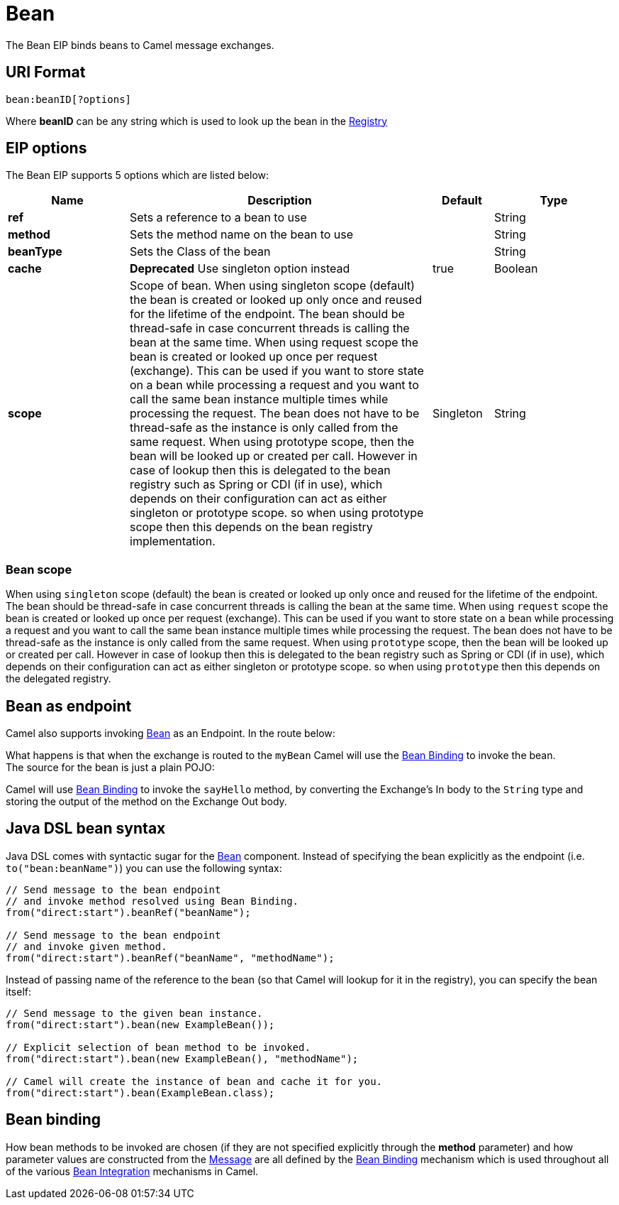 [[bean-eip]]
= Bean EIP
:docTitle: Bean
:description: Calls a java bean
:since: 
:supportLevel: Stable

The Bean EIP binds beans to Camel message exchanges.

== URI Format

[source]
----
bean:beanID[?options]
----

Where *beanID* can be any string which is used to look up the bean in
the xref:manual:ROOT:registry.adoc[Registry]

== EIP options

// eip options: START
The Bean EIP supports 5 options which are listed below:

[width="100%",cols="2,5,^1,2",options="header"]
|===
| Name | Description | Default | Type
| *ref* | Sets a reference to a bean to use |  | String
| *method* | Sets the method name on the bean to use |  | String
| *beanType* | Sets the Class of the bean |  | String
| *cache* | *Deprecated* Use singleton option instead | true | Boolean
| *scope* | Scope of bean. When using singleton scope (default) the bean is created or looked up only once and reused for the lifetime of the endpoint. The bean should be thread-safe in case concurrent threads is calling the bean at the same time. When using request scope the bean is created or looked up once per request (exchange). This can be used if you want to store state on a bean while processing a request and you want to call the same bean instance multiple times while processing the request. The bean does not have to be thread-safe as the instance is only called from the same request. When using prototype scope, then the bean will be looked up or created per call. However in case of lookup then this is delegated to the bean registry such as Spring or CDI (if in use), which depends on their configuration can act as either singleton or prototype scope. so when using prototype scope then this depends on the bean registry implementation. | Singleton | String
|===
// eip options: END

=== Bean scope

When using `singleton` scope (default) the bean is created or looked up only once and reused for the lifetime of the endpoint.
The bean should be thread-safe in case concurrent threads is calling the bean at the same time.
When using `request` scope the bean is created or looked up once per request (exchange). This can be used if you want to store state on a bean
while processing a request and you want to call the same bean instance multiple times while processing the request.
The bean does not have to be thread-safe as the instance is only called from the same request.
When using `prototype` scope, then the bean will be looked up or created per call. However in case of lookup then this is delegated
to the bean registry such as Spring or CDI (if in use), which depends on their configuration can act as either singleton or prototype scope.
so when using `prototype` then this depends on the delegated registry.

== Bean as endpoint

Camel also supports invoking xref:components::bean-component.adoc[Bean] as an Endpoint. In the
route below:

What happens is that when the exchange is routed to the `myBean` Camel
will use the xref:manual:ROOT:bean-binding.adoc[Bean Binding] to invoke the bean. +
 The source for the bean is just a plain POJO:

Camel will use xref:manual:ROOT:bean-binding.adoc[Bean Binding] to invoke the
`sayHello` method, by converting the Exchange's In body to the `String`
type and storing the output of the method on the Exchange Out body.

== Java DSL bean syntax

Java DSL comes with syntactic sugar for the xref:components::bean-component.adoc[Bean]
component. Instead of specifying the bean explicitly as the endpoint
(i.e. `to("bean:beanName")`) you can use the following syntax:

[source,java]
----
// Send message to the bean endpoint
// and invoke method resolved using Bean Binding.
from("direct:start").beanRef("beanName");

// Send message to the bean endpoint
// and invoke given method.
from("direct:start").beanRef("beanName", "methodName");
----

Instead of passing name of the reference to the bean (so that Camel will
lookup for it in the registry), you can specify the bean itself:

[source,java]
----
// Send message to the given bean instance.
from("direct:start").bean(new ExampleBean());

// Explicit selection of bean method to be invoked.
from("direct:start").bean(new ExampleBean(), "methodName");

// Camel will create the instance of bean and cache it for you.
from("direct:start").bean(ExampleBean.class);
----

== Bean binding

How bean methods to be invoked are chosen (if they are not specified
explicitly through the *method* parameter) and how parameter values are
constructed from the xref:message.adoc[Message] are all defined by the
xref:manual:ROOT:bean-binding.adoc[Bean Binding] mechanism which is used throughout
all of the various xref:manual:ROOT:bean-integration.adoc[Bean Integration]
mechanisms in Camel.
